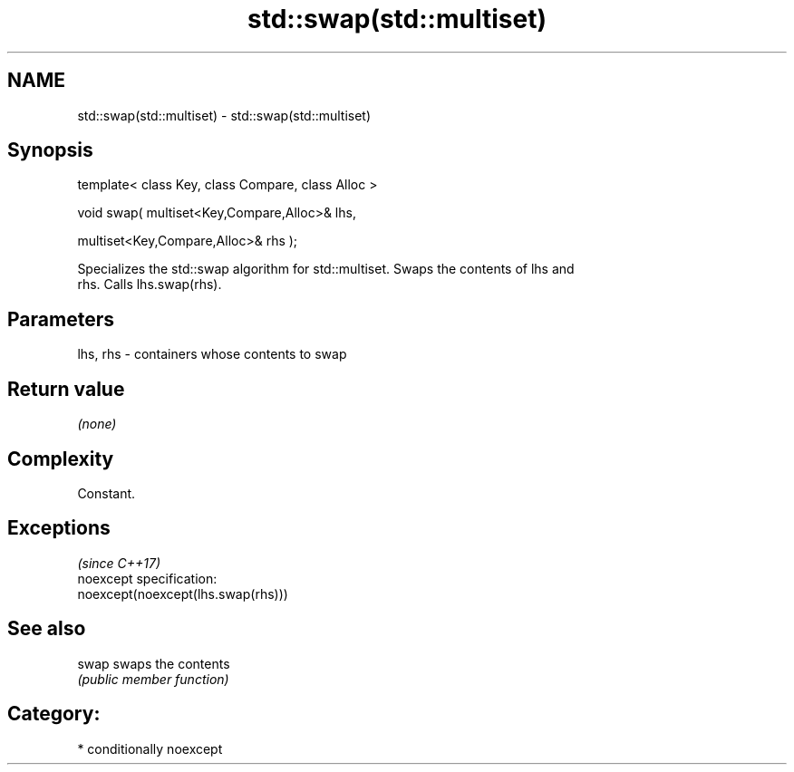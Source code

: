 .TH std::swap(std::multiset) 3 "Nov 25 2015" "2.1 | http://cppreference.com" "C++ Standard Libary"
.SH NAME
std::swap(std::multiset) \- std::swap(std::multiset)

.SH Synopsis
   template< class Key, class Compare, class Alloc >

   void swap( multiset<Key,Compare,Alloc>& lhs,

              multiset<Key,Compare,Alloc>& rhs );

   Specializes the std::swap algorithm for std::multiset. Swaps the contents of lhs and
   rhs. Calls lhs.swap(rhs).

.SH Parameters

   lhs, rhs - containers whose contents to swap

.SH Return value

   \fI(none)\fP

.SH Complexity

   Constant.

.SH Exceptions
                                     \fI(since C++17)\fP
   noexcept specification:  
   noexcept(noexcept(lhs.swap(rhs)))

.SH See also

   swap swaps the contents
        \fI(public member function)\fP 

.SH Category:

     * conditionally noexcept
